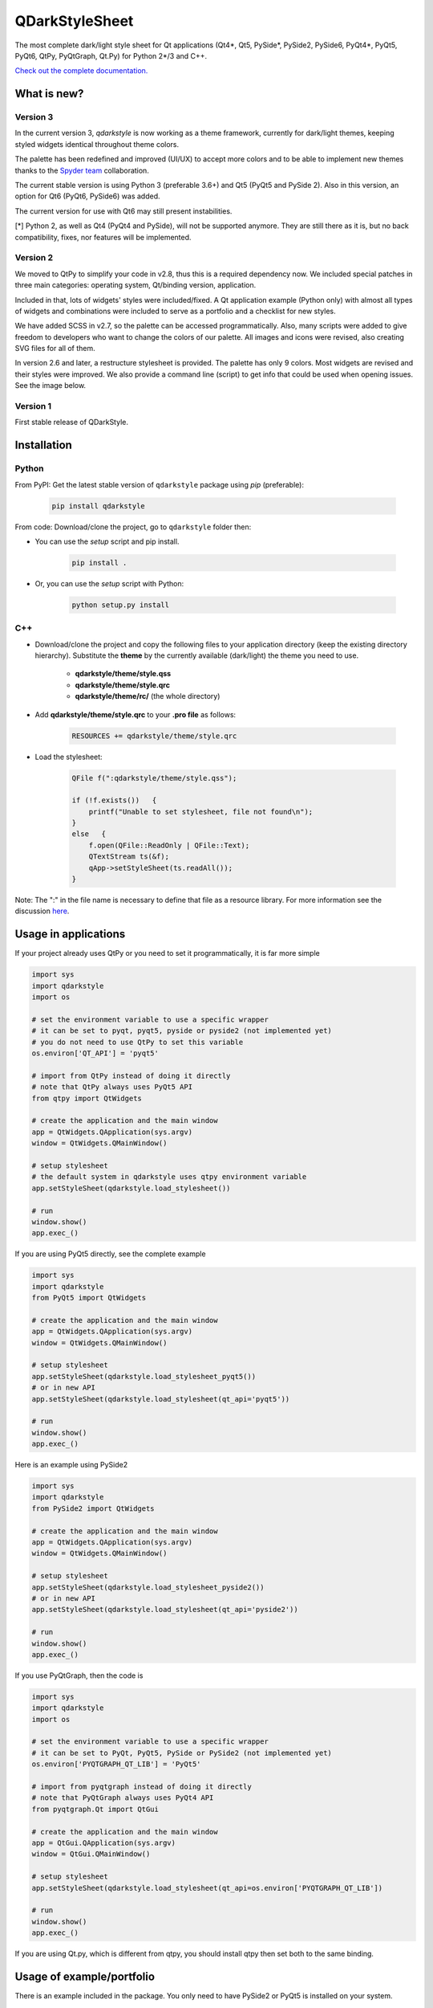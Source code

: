 QDarkStyleSheet
===============

|Build Status| |Docs Status| |Latest PyPI version| |License: MIT|
|License: CC BY 4.0| |Conduct|

The most complete dark/light style sheet for Qt applications (Qt4*, Qt5,
PySide*, PySide2, PySide6,  PyQt4*, PyQt5, PyQt6, QtPy, PyQtGraph, Qt.Py)
for Python 2*/3 and C++.

`Check out the complete documentation. <https://qdarkstylesheet.readthedocs.io/en/latest/screenshots.html>`__


What is new?
------------


Version 3
~~~~~~~~~

In the current version 3, `qdarkstyle` is now working as a theme framework,
currently for dark/light themes, keeping styled widgets identical throughout
theme colors.

The palette has been redefined and improved (UI/UX) to accept more colors
and to be able to implement new themes thanks to the
`Spyder team <https://github.com/spyder-ide/spyder>`__ collaboration.

The current stable version is using Python 3 (preferable 3.6+) and Qt5
(PyQt5 and PySide 2). Also in this version, an option for Qt6 (PyQt6, PySide6)
was added.

The current version for use with Qt6 may still present instabilities.

[*] Python 2, as well as Qt4 (PyQt4 and PySide), will not be supported anymore.
They are still there as it is, but no back compatibility, fixes, nor features
will be implemented.

Version 2
~~~~~~~~~

We moved to QtPy to simplify your code in v2.8, thus this is a required
dependency now. We included special patches in three main categories:
operating system, Qt/binding version, application.

Included in that, lots of widgets' styles were included/fixed. A Qt
application example (Python only) with almost all types of widgets and
combinations were included to serve as a portfolio and a checklist for
new styles.

We have added SCSS in v2.7, so the palette can be accessed programmatically.
Also, many scripts were added to give freedom to developers who want to
change the colors of our palette. All images and icons were revised, also
creating SVG files for all of them.

In version 2.6 and later, a restructure stylesheet is provided. The
palette has only 9 colors. Most widgets are revised and their styles
were improved. We also provide a command line (script) to get info that
could be used when opening issues. See the image below.


Version 1
~~~~~~~~~

First stable release of QDarkStyle.


Installation
------------


Python
~~~~~~

From PyPI: Get the latest stable version of ``qdarkstyle`` package using
*pip* (preferable):

    .. code:: bash

        pip install qdarkstyle


From code: Download/clone the project, go to ``qdarkstyle`` folder then:

-  You can use the *setup* script and pip install.

    .. code:: bash

        pip install .


-  Or, you can use the *setup* script with Python:

    .. code:: bash

        python setup.py install


C++
~~~

- Download/clone the project and copy the following files to your
  application directory (keep the existing directory hierarchy).
  Substitute the **theme** by the currently available (dark/light)
  the theme you need to use.

    -  **qdarkstyle/theme/style.qss**
    -  **qdarkstyle/theme/style.qrc**
    -  **qdarkstyle/theme/rc/** (the whole directory)


-  Add **qdarkstyle/theme/style.qrc** to your **.pro file** as follows:

    .. code:: c++

        RESOURCES += qdarkstyle/theme/style.qrc


-  Load the stylesheet:

    .. code:: c++

        QFile f(":qdarkstyle/theme/style.qss");

        if (!f.exists())   {
            printf("Unable to set stylesheet, file not found\n");
        }
        else   {
            f.open(QFile::ReadOnly | QFile::Text);
            QTextStream ts(&f);
            qApp->setStyleSheet(ts.readAll());
        }


Note: The ":" in the file name is necessary to define that file as a
resource library. For more information see the discussion
`here <https://github.com/ColinDuquesnoy/QDarkStyleSheet/pull/87>`__.


Usage in applications
---------------------


If your project already uses QtPy or you need to set it programmatically,
it is far more simple

.. code:: python

    import sys
    import qdarkstyle
    import os

    # set the environment variable to use a specific wrapper
    # it can be set to pyqt, pyqt5, pyside or pyside2 (not implemented yet)
    # you do not need to use QtPy to set this variable
    os.environ['QT_API'] = 'pyqt5'

    # import from QtPy instead of doing it directly
    # note that QtPy always uses PyQt5 API
    from qtpy import QtWidgets

    # create the application and the main window
    app = QtWidgets.QApplication(sys.argv)
    window = QtWidgets.QMainWindow()

    # setup stylesheet
    # the default system in qdarkstyle uses qtpy environment variable
    app.setStyleSheet(qdarkstyle.load_stylesheet())

    # run
    window.show()
    app.exec_()


If you are using PyQt5 directly, see the complete example

.. code:: python

    import sys
    import qdarkstyle
    from PyQt5 import QtWidgets

    # create the application and the main window
    app = QtWidgets.QApplication(sys.argv)
    window = QtWidgets.QMainWindow()

    # setup stylesheet
    app.setStyleSheet(qdarkstyle.load_stylesheet_pyqt5())
    # or in new API
    app.setStyleSheet(qdarkstyle.load_stylesheet(qt_api='pyqt5'))

    # run
    window.show()
    app.exec_()


Here is an example using PySide2

.. code:: python

    import sys
    import qdarkstyle
    from PySide2 import QtWidgets

    # create the application and the main window
    app = QtWidgets.QApplication(sys.argv)
    window = QtWidgets.QMainWindow()

    # setup stylesheet
    app.setStyleSheet(qdarkstyle.load_stylesheet_pyside2())
    # or in new API
    app.setStyleSheet(qdarkstyle.load_stylesheet(qt_api='pyside2'))

    # run
    window.show()
    app.exec_()


If you use PyQtGraph, then the code is

.. code:: python

    import sys
    import qdarkstyle
    import os

    # set the environment variable to use a specific wrapper
    # it can be set to PyQt, PyQt5, PySide or PySide2 (not implemented yet)
    os.environ['PYQTGRAPH_QT_LIB'] = 'PyQt5'

    # import from pyqtgraph instead of doing it directly
    # note that PyQtGraph always uses PyQt4 API
    from pyqtgraph.Qt import QtGui

    # create the application and the main window
    app = QtGui.QApplication(sys.argv)
    window = QtGui.QMainWindow()

    # setup stylesheet
    app.setStyleSheet(qdarkstyle.load_stylesheet(qt_api=os.environ['PYQTGRAPH_QT_LIB'])

    # run
    window.show()
    app.exec_()

If you are using Qt.py, which is different from qtpy, you should install
qtpy then set both to the same binding.


Usage of example/portfolio
--------------------------


There is an example included in the package. You only need to have PySide2 or
PyQt5 is installed on your system.

.. code:: bash

    # dark theme example
    $ qdarkstyle.example --palette=dark

    # light theme example
    $ qdarkstyle.example --palette=light

    # no theme/style sheet applied
    $ qdarkstyle.example --palette=none

    # check all options included
    $ qdarkstyle.example --help


Changelog
---------

Please, see `CHANGES <CHANGES.rst>`__ file.


License
-------

This project is licensed under the MIT license. Images contained in this
project is licensed under CC-BY license.

For more information see `LICENSE <LICENSE.rst>`__ file.


Authors
-------

For more information see `AUTHORS <AUTHORS.rst>`__ file.


Contributing
------------

Most widgets have been styled. If you find a widget that has not been
style, just open an issue on the issue tracker or, better, submit a pull
request.

If you want to contribute, see `CONTRIBUTING <CONTRIBUTING.rst>`__ file.

.. |Build Status| image:: https://travis-ci.org/ColinDuquesnoy/QDarkStyleSheet.png?branch=master
   :target: https://travis-ci.org/ColinDuquesnoy/QDarkStyleSheet
.. |Docs Status| image:: https://readthedocs.org/projects/qdarkstylesheet/badge/?version=latest&style=flat
   :target: https://qdarkstylesheet.readthedocs.io
.. |Latest PyPI version| image:: https://img.shields.io/pypi/v/QDarkStyle.svg
   :target: https://pypi.python.org/pypi/QDarkStyle
.. |License: MIT| image:: https://img.shields.io/dub/l/vibe-d.svg?color=lightgrey
   :target: https://opensource.org/licenses/MIT
.. |License: CC BY 4.0| image:: https://img.shields.io/badge/License-CC%20BY%204.0-lightgrey.svg
   :target: https://creativecommons.org/licenses/by/4.0/
.. |Conduct| image:: https://img.shields.io/badge/code%20of%20conduct-contributor%20covenant-green.svg?style=flat&color=lightgrey
   :target: http://contributor-covenant.org/version/1/4/
